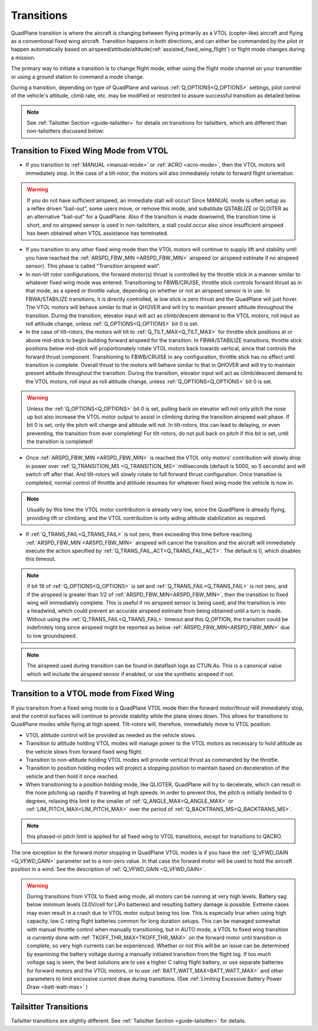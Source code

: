 .. _quadplane-transitions:

===========
Transitions
===========

QuadPlane transition is where the aircraft is changing between flying
primarily as a VTOL (copter-like) aircraft and flying as a
conventional fixed wing aircraft. Transition happens in both
directions, and can either be commanded by the pilot or happen
automatically based on airspeed/attitude/altitude(:ref:`assisted_fixed_wing_flight`) or flight mode changes during a mission.

The primary way to initiate a transition is to change flight mode,
either using the flight mode channel on your transmitter or using a
ground station to command a mode change.

During a transition, depending on type of QuadPlane and various :ref:`Q_OPTIONS<Q_OPTIONS>` settings, pilot control of the vehicle's attitude, climb rate, etc. may be modified or restricted to assure successful transition as detailed below.

.. note:: See :ref:`Tailsitter Section <guide-tailsitter>` for details on transitions for tailsitters, which are different than non-tailsitters discussed below:

Transition to Fixed Wing Mode from VTOL
=======================================

-  If you transition to :ref:`MANUAL <manual-mode>` or :ref:`ACRO <acro-mode>`, then the VTOL motors will immediately stop. In the case of a tilt-rotor, the motors will also immediately rotate to forward flight orientation.

.. warning:: If you do not have sufficient airspeed, an immediate stall will occur! Since MANUAL mode is often setup as a reflex driven "bail-out", some users move, or remove this mode, and substitute QSTABLIZE or QLOITER as an alternative "bail-out" for a QuadPlane. Also if the transition is made downwind, the transition time is short, and no airspeed sensor is used in non-tailsitters, a stall could occur also since insufficient airspeed has been obtained when VTOL assistance has terminated.
 
-  If you transition to any other fixed wing mode then the VTOL motors will continue to supply lift and stability until you have reached the :ref:`ARSPD_FBW_MIN <ARSPD_FBW_MIN>` airspeed (or airspeed estimate if no airspeed sensor). This phase is called "Transition airspeed wait".
-  In non-tilt rotor configurations, the forward motor(s) thrust is controlled by the throttle stick in a manner similar to whatever fixed wing mode was entered. Transitioning to FBWB/CRUISE, throttle stick controls forward thrust as in that mode, as a speed or throttle value, depending on whether or not an airspeed sensor is in use. In FBWA/STABILIZE transitions, it is directly controlled, ie low stick is zero thrust and the QuadPlane will just hover. The VTOL motors will behave similar to that in QHOVER and will try to maintain present altitude throughout the transition. During the transition, elevator input will act as climb/descent demand to the VTOL motors, roll input as roll attitude change, unless :ref:`Q_OPTIONS<Q_OPTIONS>` bit 0 is set.
-  In the case of tilt-rotors, the motors will tilt to :ref:`Q_TILT_MAX<Q_TILT_MAX>` for throttle stick positions at or above mid-stick to begin building forward airspeed for the transition.  In FBWA/STABILIZE transitions, throttle stick positions below mid-stick will proportionately rotate VTOL motors back towards vertical, since that controls the forward thrust component. Transitioning to FBWB/CRUISE in any configuration, throttle stick has no effect until transition is complete. Overall thrust to the motors will behave similar to that in QHOVER and will try to maintain present altitude throughout the transition. During the transition, elevator input will act as climb/descent demand to the VTOL motors, roll input as roll attitude change, unless :ref:`Q_OPTIONS<Q_OPTIONS>` bit 0 is set.

.. warning:: Unless the :ref:`Q_OPTIONS<Q_OPTIONS>` bit 0 is set, pulling back on elevator will not only pitch the nose up but also increase the VTOL motor output to assist in climbing during the transition airspeed wait phase. If bit 0 is set, only the pitch will change and altitude will not. In tilt-rotors, this can lead to delaying, or even preventing, the transition from ever completing! For tilt-rotors, do not pull back on pitch if this bit is set, until the transition is completed!

-  Once :ref:`ARSPD_FBW_MIN <ARSPD_FBW_MIN>` is reached the VTOL only motors' contribution will slowly drop in power over :ref:`Q_TRANSITION_MS <Q_TRANSITION_MS>` milliseconds (default is 5000, so 5 seconds) and will switch off after that. And tilt-rotors will slowly rotate to full forward thrust configuration. Once transition is completed, normal control of throttle and attitude resumes for whatever fixed wing mode the vehicle is now in.

.. note:: Usually by this time the VTOL motor contribution is already very low, since the QuadPlane is already flying, providing lift or climbing, and the VTOL contribution is only aiding attitude stabilization as required.

-  If :ref:`Q_TRANS_FAIL<Q_TRANS_FAIL>` is not zero, then exceeding this time before reaching  :ref:`ARSPD_FBW_MIN <ARSPD_FBW_MIN>` airspeed will cancel the transition and the aircraft will immediately execute the action specified by :ref:`Q_TRANS_FAIL_ACT<Q_TRANS_FAIL_ACT>`. The default is 0, which disables this timeout.

.. note:: if bit 19 of :ref:`Q_OPTIONS<Q_OPTIONS>` is set and :ref:`Q_TRANS_FAIL<Q_TRANS_FAIL>` is not zero, and if the airspeed is greater than 1/2 of :ref:`ARSPD_FBW_MIN<ARSPD_FBW_MIN>`, then the transition to fixed wing will immediately complete. This is useful if no airspeed sensor is being used, and the transition is into a headwind, which could prevent an accurate airspeed estimate from being obtained until a turn is made. Without using the :ref:`Q_TRANS_FAIL<Q_TRANS_FAIL>` timeout and this Q_OPTION, the transition could be indefinitely long since airspeed might be reported as below :ref:`ARSPD_FBW_MIN<ARSPD_FBW_MIN>` due to low groundspeed.

.. note:: The airspeed used during transition can be found in dataflash logs as CTUN.As. This is a canonical value which will include the airspeed sensor if enabled, or use the synthetic airspeed if not. 

Transition to a VTOL mode from Fixed Wing
=========================================

If you transition from a fixed wing mode to a QuadPlane VTOL mode then the
forward motor/thrust will immediately stop, and the control surfaces will
continue to provide stability while the plane slows down. This allows
for transitions to QuadPlane modes while flying at high speed. Tilt-rotors will, therefore, immediately move to VTOL position.

- VTOL attitude control will be provided as needed as the vehicle slows.
- Transition to altitude holding VTOL modes will manage power to the VTOL motors as necessary to hold altitude as the vehicle slows from forward fixed wing flight.
- Transition to non-altitude holding VTOL modes will provide vertical thrust as commanded by the throttle.
- Transition to position holding modes will project a stopping position to maintain based on deceleration of the vehicle and then hold it once reached.
- When transitioning to a position holding mode, like QLIOTER, QuadPlane will try to decelerate, which can result in the nose pitching up rapidly if traveling at high speeds. In order to prevent this, the pitch is initially limited to 0 degrees, relaxing this limit to the smaller of :ref:`Q_ANGLE_MAX<Q_ANGLE_MAX>` or :ref:`LIM_PITCH_MAX<LIM_PITCH_MAX>` over the period of :ref:`Q_BACKTRANS_MS<Q_BACKTRANS_MS>`.

.. note:: this phased-in pitch limit is applied for all fixed wing to VTOL transitions, except for transitions to QACRO.

The one exception to the forward motor stopping in QuadPlane VTOL
modes is if you have the :ref:`Q_VFWD_GAIN <Q_VFWD_GAIN>` parameter set to a non-zero
value. In that case the forward motor will be used to hold the
aircraft position in a wind. See the description of :ref:`Q_VFWD_GAIN <Q_VFWD_GAIN>`.

.. warning:: During transitions from VTOL to fixed wing mode, all motors can be running at very high levels. Battery sag below minimum levels (3.0V/cell for LiPo batteries) and resulting battery damage is possible. Extreme cases may even result in a crash due to VTOL motor output being too low. This is especially true when using high capacity, low C rating flight batteries common for long duration setups. This can be managed somewhat with manual throttle control when manually transitioning, but in AUTO mode, a VTOL to fixed wing transition is currently done with :ref:`TKOFF_THR_MAX<TKOFF_THR_MAX>` on the forward motor until transition is complete, so very high currents can be experienced. Whether or not this will be an issue can be determined by examining the battery voltage during a manually initiated transition from the flight log. If too much voltage sag is seen, the best solutions are to use a higher C rating flight battery, or use separate batteries for forward motors and the VTOL motors, or to use :ref:`BATT_WATT_MAX<BATT_WATT_MAX>` and other parameters to limit excessive current draw during transitions. (See :ref:`Limiting Excessive Battery Power Draw <batt-watt-max>` )

Tailsitter Transitions
======================

Tailsitter transitions are slightly different. See :ref:`Tailsitter Section <guide-tailsitter>` for details.
